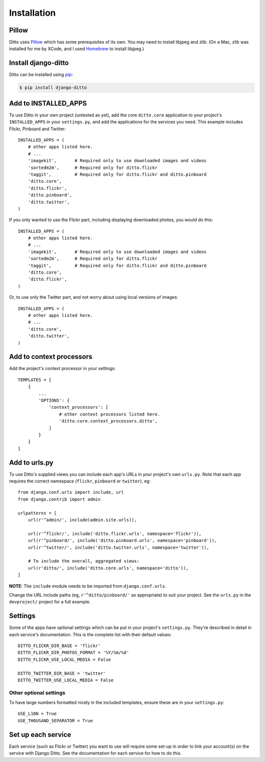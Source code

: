 ############
Installation
############

******
Pillow
******

Ditto uses `Pillow <http://pillow.readthedocs.io/en/latest/>`_ which has some prerequisites of its own. You may need to install libjpeg and zlib. (On a Mac, zlib was installed for me by XCode, and I used `Homebrew <http://brew.sh>`_ to install libjpeg.)


********************
Install django-ditto
********************

Ditto can be installed using `pip <https://pip.pypa.io/en/stable/>`_:

.. code-block:: shell

    $ pip install django-ditto


*********************
Add to INSTALLED_APPS
*********************

To use Ditto in your own project (untested as yet), add the core ``ditto.core`` application to your project's ``INSTALLED_APPS`` in your ``settings.py``, and add the applications for the services you need. This example includes Flickr, Pinboard and Twitter::

    INSTALLED_APPS = (
        # other apps listed here.
        # ...
        'imagekit',       # Required only to use downloaded images and videos
        'sortedm2m',      # Required only for ditto.flickr
        'taggit',         # Required only for ditto.flickr and ditto.pinboard
        'ditto.core',
        'ditto.flickr',
        'ditto.pinboard',
        'ditto.twitter',
    )

If you only wanted to use the Flickr part, including displaying downloaded photos, you would do this::

    INSTALLED_APPS = (
        # other apps listed here.
        # ...
        'imagekit',       # Required only to use downloaded images and videos
        'sortedm2m',      # Required only for ditto.flickr
        'taggit',         # Required only for ditto.flickr and ditto.pinboard
        'ditto.core',
        'ditto.flickr',
    )

Or, to use only the Twitter part, and not worry about using local versions of
images::

    INSTALLED_APPS = (
        # other apps listed here.
        # ...
        'ditto.core',
        'ditto.twitter',
    )


*************************
Add to context processors
*************************

Add the project's context processor in your settings::

    TEMPLATES = [
        {
            ...
            'OPTIONS': {
                'context_processors': [
                    # other context processors listed here.
                    'ditto.core.context_processors.ditto',
                ]
            }
        }
    ]


**************
Add to urls.py
**************

To use Ditto's supplied views you can include each app's URLs in your project's own ``urls.py``. Note that each app requires the correct namespace (``flickr``, ``pinboard`` or ``twitter``), eg::

    from django.conf.urls import include, url
    from django.contrib import admin

    urlpatterns = [
        url(r'^admin/', include(admin.site.urls)),

        url(r'^flickr/', include('ditto.flickr.urls', namespace='flickr')),
        url(r'^pinboard/', include('ditto.pinboard.urls', namespace='pinboard')),
        url(r'^twitter/', include('ditto.twitter.urls', namespace='twitter')),

        # To include the overall, aggregated views:
        url(r'ditto/', include('ditto.core.urls', namespace='ditto')),
    ]

**NOTE:** The ``include`` module needs to be imported from ``django.conf.urls``.

Change the URL include paths (eg, ``r'^ditto/pinboard/'`` as appropriate) to suit your project. See the ``urls.py`` in the ``devproject/`` project for a full example.


********
Settings
********

Some of the apps have optional settings which can be put in your project's ``settings.py``. They're described in detail in each service's documentation. This is the complete list with their default values::

    DITTO_FLICKR_DIR_BASE = 'flickr'
    DITTO_FLICKR_DIR_PHOTOS_FORMAT = '%Y/%m/%d'
    DITTO_FLICKR_USE_LOCAL_MEDIA = False

    DITTO_TWITTER_DIR_BASE = 'twitter'
    DITTO_TWITTER_USE_LOCAL_MEDIA = False


Other optional settings
=======================

To have large numbers formatted nicely in the included templates, ensure these are in your ``settings.py``::

    USE_L10N = True
    USE_THOUSAND_SEPARATOR = True


*******************
Set up each service
*******************

Each service (such as Flickr or Twitter) you want to use will require some set-up in order to link your account(s) on the service with Django Ditto. See the documentation for each service for how to do this.

